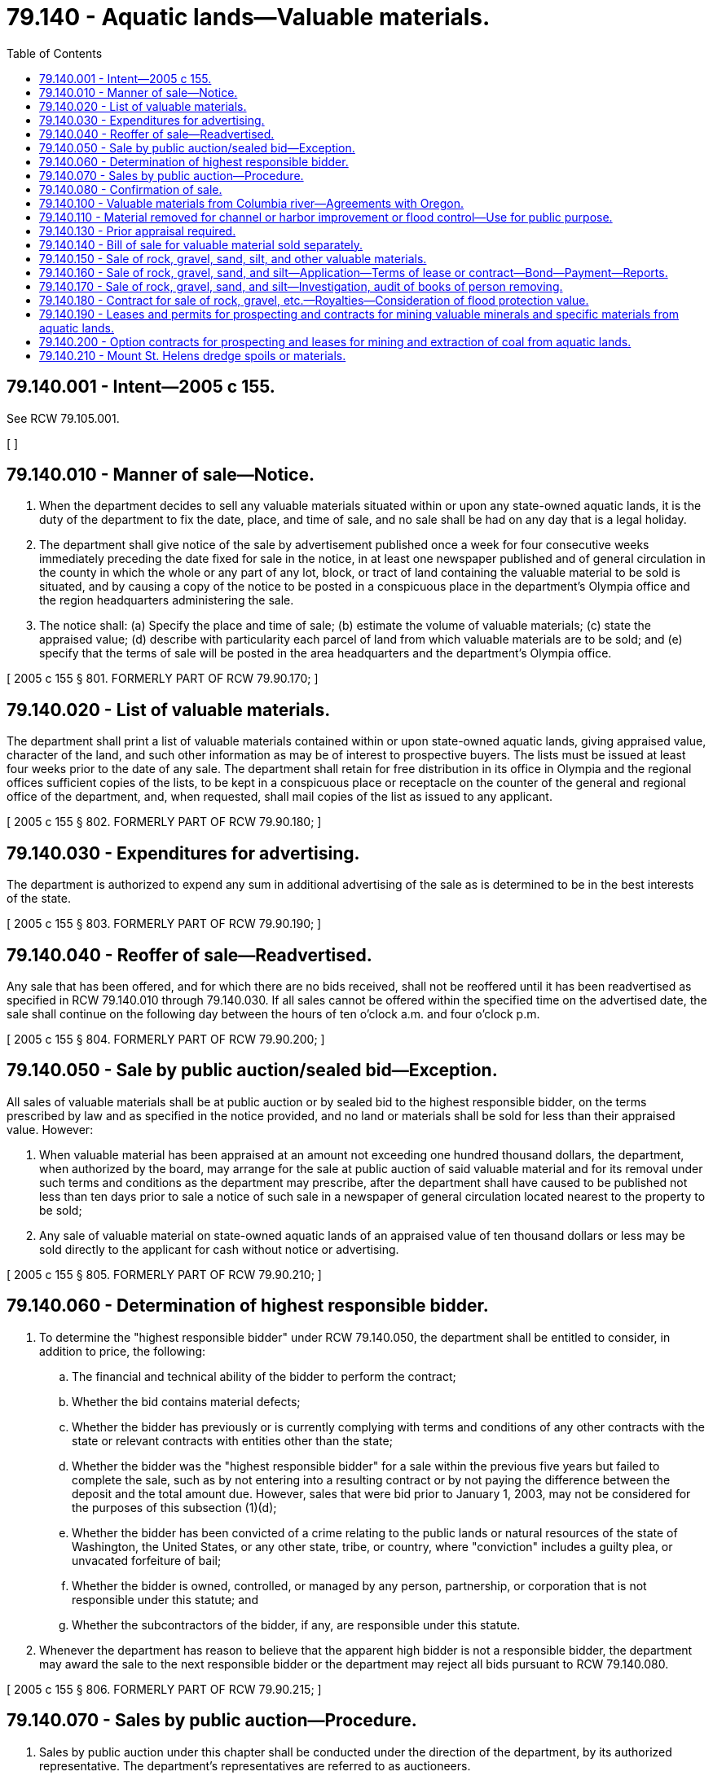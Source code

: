 = 79.140 - Aquatic lands—Valuable materials.
:toc:

== 79.140.001 - Intent—2005 c 155.
See RCW 79.105.001.

[ ]

== 79.140.010 - Manner of sale—Notice.
. When the department decides to sell any valuable materials situated within or upon any state-owned aquatic lands, it is the duty of the department to fix the date, place, and time of sale, and no sale shall be had on any day that is a legal holiday.

. The department shall give notice of the sale by advertisement published once a week for four consecutive weeks immediately preceding the date fixed for sale in the notice, in at least one newspaper published and of general circulation in the county in which the whole or any part of any lot, block, or tract of land containing the valuable material to be sold is situated, and by causing a copy of the notice to be posted in a conspicuous place in the department's Olympia office and the region headquarters administering the sale.

. The notice shall: (a) Specify the place and time of sale; (b) estimate the volume of valuable materials; (c) state the appraised value; (d) describe with particularity each parcel of land from which valuable materials are to be sold; and (e) specify that the terms of sale will be posted in the area headquarters and the department's Olympia office.

[ 2005 c 155 § 801. FORMERLY PART OF RCW  79.90.170; ]

== 79.140.020 - List of valuable materials.
The department shall print a list of valuable materials contained within or upon state-owned aquatic lands, giving appraised value, character of the land, and such other information as may be of interest to prospective buyers. The lists must be issued at least four weeks prior to the date of any sale. The department shall retain for free distribution in its office in Olympia and the regional offices sufficient copies of the lists, to be kept in a conspicuous place or receptacle on the counter of the general and regional office of the department, and, when requested, shall mail copies of the list as issued to any applicant.

[ 2005 c 155 § 802. FORMERLY PART OF RCW  79.90.180; ]

== 79.140.030 - Expenditures for advertising.
The department is authorized to expend any sum in additional advertising of the sale as is determined to be in the best interests of the state.

[ 2005 c 155 § 803. FORMERLY PART OF RCW  79.90.190; ]

== 79.140.040 - Reoffer of sale—Readvertised.
Any sale that has been offered, and for which there are no bids received, shall not be reoffered until it has been readvertised as specified in RCW 79.140.010 through 79.140.030. If all sales cannot be offered within the specified time on the advertised date, the sale shall continue on the following day between the hours of ten o'clock a.m. and four o'clock p.m.

[ 2005 c 155 § 804. FORMERLY PART OF RCW  79.90.200; ]

== 79.140.050 - Sale by public auction/sealed bid—Exception.
All sales of valuable materials shall be at public auction or by sealed bid to the highest responsible bidder, on the terms prescribed by law and as specified in the notice provided, and no land or materials shall be sold for less than their appraised value. However:

. When valuable material has been appraised at an amount not exceeding one hundred thousand dollars, the department, when authorized by the board, may arrange for the sale at public auction of said valuable material and for its removal under such terms and conditions as the department may prescribe, after the department shall have caused to be published not less than ten days prior to sale a notice of such sale in a newspaper of general circulation located nearest to the property to be sold;

. Any sale of valuable material on state-owned aquatic lands of an appraised value of ten thousand dollars or less may be sold directly to the applicant for cash without notice or advertising.

[ 2005 c 155 § 805. FORMERLY PART OF RCW  79.90.210; ]

== 79.140.060 - Determination of highest responsible bidder.
. To determine the "highest responsible bidder" under RCW 79.140.050, the department shall be entitled to consider, in addition to price, the following:

.. The financial and technical ability of the bidder to perform the contract;

.. Whether the bid contains material defects;

.. Whether the bidder has previously or is currently complying with terms and conditions of any other contracts with the state or relevant contracts with entities other than the state;

.. Whether the bidder was the "highest responsible bidder" for a sale within the previous five years but failed to complete the sale, such as by not entering into a resulting contract or by not paying the difference between the deposit and the total amount due. However, sales that were bid prior to January 1, 2003, may not be considered for the purposes of this subsection (1)(d);

.. Whether the bidder has been convicted of a crime relating to the public lands or natural resources of the state of Washington, the United States, or any other state, tribe, or country, where "conviction" includes a guilty plea, or unvacated forfeiture of bail;

.. Whether the bidder is owned, controlled, or managed by any person, partnership, or corporation that is not responsible under this statute; and

.. Whether the subcontractors of the bidder, if any, are responsible under this statute.

. Whenever the department has reason to believe that the apparent high bidder is not a responsible bidder, the department may award the sale to the next responsible bidder or the department may reject all bids pursuant to RCW 79.140.080.

[ 2005 c 155 § 806. FORMERLY PART OF RCW  79.90.215; ]

== 79.140.070 - Sales by public auction—Procedure.
. Sales by public auction under this chapter shall be conducted under the direction of the department, by its authorized representative. The department's representatives are referred to as auctioneers.

. On or before the time specified in the notice of sale each bidder shall deposit with the auctioneer, in cash or by certified check, cashier's check, or postal money order payable to the order of the department, or by bid guarantee in the form of bid bond acceptable to the department, an amount equal to the deposit specified in the notice of sale. The deposit shall include a specified amount of the appraised price for the valuable materials offered for sale, together with any fee required by law for the issuance of contracts or bills of sale. The deposit may, when prescribed in the notice of sale, be considered an opening bid of an amount not less than the minimum appraised price established in the notice of sale. The successful bidder's deposit will be retained by the auctioneer and the difference, if any, between the deposit and the total amount due shall on the day of the sale be paid in cash, certified check, cashier's check, draft, postal money order, or by personal check made payable to the department. If a bid bond is used, the share of the total deposit due guaranteed by the bid bond shall, within ten days of the day of sale, be paid in cash, certified check, cashier's check, draft, or postal money order payable to the department. Other deposits, if any, shall be returned to the respective bidders at the conclusion of each sale.

. The auctioneer shall deliver to the purchaser a memorandum of purchase containing a description of the materials purchased, the price bid, and the terms of the sale.

. The auctioneer shall at once send to the department the cash, certified check, cashier's check, draft, postal money order, or bid guarantee received from the purchaser, and a copy of the memorandum delivered to the purchaser, together with such additional report of the auctioneer's proceedings with reference to the sales as may be required by the department.

[ 2005 c 155 § 807. FORMERLY PART OF RCW  79.90.220; ]

== 79.140.080 - Confirmation of sale.
. A sale of valuable materials shall be confirmed if:

.. No affidavit showing that the interest of the state in such a sale was injuriously affected by fraud or collusion, is filed with the department's Olympia office within ten days from the receipt of the report of the auctioneer conducting the sale;

.. It appears from the report that the sale was fairly conducted, that the purchaser was the highest responsible bidder at the sale, and that the sale price is not less than the appraised value of the property sold;

.. The department is satisfied that the material sold would not, upon being readvertised and offered for sale, sell for a substantially higher price; and

.. The payment required by law to be made at the time of making the sale has been made, and that the best interests of the state are being served.

. Upon confirming a sale, the department shall enter upon its records the confirmation of sale and issue to the purchaser a contract of sale or bill of sale as the case may be, as is provided for in this chapter.

[ 2005 c 155 § 808. FORMERLY PART OF RCW  79.90.240; ]

== 79.140.100 - Valuable materials from Columbia river—Agreements with Oregon.
The department is authorized and empowered to confer with and enter into any agreements with the public authorities of the state of Oregon, which in the judgment of the department will assist the state of Washington and the state of Oregon in securing the maximum revenues for sand, gravel, or other valuable materials taken from the bed of the Columbia river where the river forms the boundary line between the states.

[ http://lawfilesext.leg.wa.gov/biennium/2005-06/Pdf/Bills/Session%20Laws/House/1491-S.SL.pdf?cite=2005%20c%20155%20§%20109[2005 c 155 § 109]; http://lawfilesext.leg.wa.gov/biennium/1991-92/Pdf/Bills/Session%20Laws/Senate/5411-S.SL.pdf?cite=1991%20c%20322%20§%2024[1991 c 322 § 24]; http://leg.wa.gov/CodeReviser/documents/sessionlaw/1982ex1c21.pdf?cite=1982%201st%20ex.s.%20c%2021%20§%2019[1982 1st ex.s. c 21 § 19]; ]

== 79.140.110 - Material removed for channel or harbor improvement or flood control—Use for public purpose.
When gravel, rock, sand, silt, or other material from any state-owned aquatic lands is removed by any public agency or under public contract for channel or harbor improvement, or flood control, use of the material may be authorized by the department for a public purpose on land owned or leased by the state or any municipality, county, or public corporation. However, when no public land site is available for deposit of the material, its deposit on private land with the landowner's permission is authorized and may be designated by the department to be for a public purpose. Prior to removal and use, the state agency, municipality, county, or public corporation contemplating or arranging the use shall first obtain written permission from the department. No payment of royalty shall be required for the gravel, rock, sand, silt, or other material used for the public purpose, but a charge will be made if the material is subsequently sold or used for some other purpose. Further, the department may authorize the public agency or private landowner to dispose of the material without charge when necessary to implement disposal of material. No charge shall be required for any use of the material obtained under the provisions of this chapter when used solely on an authorized site. No charge shall be required for any use of the material obtained under the provisions of this chapter if the material is used for public purposes by local governments. Public purposes include, but are not limited to, construction and maintenance of roads, dikes, and levies. Nothing in this section shall repeal or modify the provisions of *RCW 77.55.100 or eliminate the necessity of obtaining a permit for the removal from other state or federal agencies as otherwise required by law.

[ http://lawfilesext.leg.wa.gov/biennium/2005-06/Pdf/Bills/Session%20Laws/House/1491-S.SL.pdf?cite=2005%20c%20155%20§%20110[2005 c 155 § 110]; http://lawfilesext.leg.wa.gov/biennium/2003-04/Pdf/Bills/Session%20Laws/Senate/5172.SL.pdf?cite=2003%20c%2039%20§%2041[2003 c 39 § 41]; http://lawfilesext.leg.wa.gov/biennium/1991-92/Pdf/Bills/Session%20Laws/House/1864-S.SL.pdf?cite=1991%20c%20337%20§%201[1991 c 337 § 1]; http://leg.wa.gov/CodeReviser/documents/sessionlaw/1982ex1c21.pdf?cite=1982%201st%20ex.s.%20c%2021%20§%2021[1982 1st ex.s. c 21 § 21]; ]

== 79.140.130 - Prior appraisal required.
In no case shall any valuable materials situated within or upon any tidelands, shorelands, or beds of navigable waters belonging to the state, be offered for sale unless the same shall have been appraised by the department of natural resources within ninety days prior to the date fixed for the sale.

[ 2005 c 155 § 809. FORMERLY PART OF RCW  79.90.110; ]

== 79.140.140 - Bill of sale for valuable material sold separately.
When valuable materials are sold separate from state-owned aquatic lands and the purchase price is paid in full, the department shall cause a bill of sale, signed by the commissioner and attested by the seal of the commissioner's office, setting forth the time within which the material shall be removed. The bill of sale shall be issued to the purchaser and shall be recorded in the department's Olympia office, upon the payment of the fee provided for in this chapter.

[ http://lawfilesext.leg.wa.gov/biennium/2005-06/Pdf/Bills/Session%20Laws/House/1491-S.SL.pdf?cite=2005%20c%20155%20§%20126[2005 c 155 § 126]; http://leg.wa.gov/CodeReviser/documents/sessionlaw/1982ex1c21.pdf?cite=1982%201st%20ex.s.%20c%2021%20§%2035[1982 1st ex.s. c 21 § 35]; ]

== 79.140.150 - Sale of rock, gravel, sand, silt, and other valuable materials.
The department, upon application by any person or when determined by the department to be in the best interest of the state, may enter into a contract or lease providing for the removal and sale of rock, gravel, sand, and silt, or other valuable materials located within or upon beds of navigable waters, or upon any state-owned tidelands or shorelands and providing for payment to be made by such royalty as the department may fix, by negotiation, by sealed bid, or at public auction. If application is made for the purchase of any valuable material situated within or upon state-owned aquatic lands the department shall inspect and appraise the value of the material in the application.

[ http://lawfilesext.leg.wa.gov/biennium/2005-06/Pdf/Bills/Session%20Laws/House/1491-S.SL.pdf?cite=2005%20c%20155%20§%20127[2005 c 155 § 127]; http://lawfilesext.leg.wa.gov/biennium/1991-92/Pdf/Bills/Session%20Laws/Senate/5411-S.SL.pdf?cite=1991%20c%20322%20§%2026[1991 c 322 § 26]; http://leg.wa.gov/CodeReviser/documents/sessionlaw/1982ex1c21.pdf?cite=1982%201st%20ex.s.%20c%2021%20§%2036[1982 1st ex.s. c 21 § 36]; ]

== 79.140.160 - Sale of rock, gravel, sand, and silt—Application—Terms of lease or contract—Bond—Payment—Reports.
Each application made pursuant to RCW 79.140.150 shall set forth the estimated quantity and kind of materials desired to be removed and shall be accompanied by a map or plat showing the area from which the applicant wishes to remove the materials. The department may in its discretion include in any lease or contract entered into pursuant to RCW 79.140.150 through 79.140.170, terms and conditions deemed necessary by the department to protect the interests of the state. In each lease or contract the department shall provide for a right of forfeiture by the state, upon a failure to operate under the lease or contract or pay royalties or rent for periods therein stipulated, and the department shall require a bond with a surety company authorized to transact a surety business in this state, as surety to secure the performance of the terms and conditions of the contract or lease including the payment of royalties. The right of forfeiture shall be exercised by entry of a declaration of forfeiture in the records of the department. The amount of rock, gravel, sand, or silt taken under the contract or lease shall be reported monthly by the purchaser to the department and payment made on the basis of the royalty provided in the lease or contract.

[ http://lawfilesext.leg.wa.gov/biennium/2005-06/Pdf/Bills/Session%20Laws/House/1491-S.SL.pdf?cite=2005%20c%20155%20§%20128[2005 c 155 § 128]; http://leg.wa.gov/CodeReviser/documents/sessionlaw/1982ex1c21.pdf?cite=1982%201st%20ex.s.%20c%2021%20§%2037[1982 1st ex.s. c 21 § 37]; ]

== 79.140.170 - Sale of rock, gravel, sand, and silt—Investigation, audit of books of person removing.
The department may inspect and audit books, contracts, and accounts of each person removing rock, gravel, sand, or silt pursuant to any lease or contract under RCW 79.140.150 and 79.140.160 and make such other investigation and secure or receive any other evidence necessary to determine whether or not the state is being paid the full amount payable to it for the removal of the materials.

[ http://lawfilesext.leg.wa.gov/biennium/2005-06/Pdf/Bills/Session%20Laws/House/1491-S.SL.pdf?cite=2005%20c%20155%20§%20129[2005 c 155 § 129]; http://leg.wa.gov/CodeReviser/documents/sessionlaw/1982ex1c21.pdf?cite=1982%201st%20ex.s.%20c%2021%20§%2038[1982 1st ex.s. c 21 § 38]; ]

== 79.140.180 - Contract for sale of rock, gravel, etc.—Royalties—Consideration of flood protection value.
Whenever, pursuant to RCW 79.15.300, the department enters into a contract for the sale and removal of rock, gravel, sand, or silt out of a riverbed, the department shall, when establishing a royalty, take into consideration flood protection value to the public that will arise as a result of the removal.

[ http://lawfilesext.leg.wa.gov/biennium/2005-06/Pdf/Bills/Session%20Laws/House/1491-S.SL.pdf?cite=2005%20c%20155%20§%20130[2005 c 155 § 130]; http://lawfilesext.leg.wa.gov/biennium/2003-04/Pdf/Bills/Session%20Laws/House/1252.SL.pdf?cite=2003%20c%20334%20§%20602[2003 c 334 § 602]; http://leg.wa.gov/CodeReviser/documents/sessionlaw/1984c212.pdf?cite=1984%20c%20212%20§%2010[1984 c 212 § 10]; ]

== 79.140.190 - Leases and permits for prospecting and contracts for mining valuable minerals and specific materials from aquatic lands.
The department may issue permits and leases for prospecting, placer mining contracts, and contracts for the mining of valuable minerals and specific materials, except rock, gravel, sand, silt, coal, or hydrocarbons, upon and from any state-owned aquatic lands, or which have been sold and the minerals reserved by the state in tracts not to exceed six hundred forty acres or an entire government-surveyed section. The procedures contained at RCW 79.14.300 through 79.14.450, inclusive, shall apply.

[ http://lawfilesext.leg.wa.gov/biennium/2005-06/Pdf/Bills/Session%20Laws/House/1491-S.SL.pdf?cite=2005%20c%20155%20§%20131[2005 c 155 § 131]; http://lawfilesext.leg.wa.gov/biennium/2003-04/Pdf/Bills/Session%20Laws/House/1252.SL.pdf?cite=2003%20c%20334%20§%20603[2003 c 334 § 603]; http://leg.wa.gov/CodeReviser/documents/sessionlaw/1987c20.pdf?cite=1987%20c%2020%20§%2016[1987 c 20 § 16]; http://leg.wa.gov/CodeReviser/documents/sessionlaw/1982ex1c21.pdf?cite=1982%201st%20ex.s.%20c%2021%20§%2039[1982 1st ex.s. c 21 § 39]; ]

== 79.140.200 - Option contracts for prospecting and leases for mining and extraction of coal from aquatic lands.
The department is authorized to execute option contracts for prospecting purposes and leases for the mining and extraction of coal from any state-owned aquatic lands or from which it may acquire title, or from any aquatic lands sold or leased by the state the minerals of which have been reserved by the state. The procedures contained at RCW 79.14.470 through 79.14.580, inclusive, shall apply.

[ http://lawfilesext.leg.wa.gov/biennium/2005-06/Pdf/Bills/Session%20Laws/House/1491-S.SL.pdf?cite=2005%20c%20155%20§%20132[2005 c 155 § 132]; http://lawfilesext.leg.wa.gov/biennium/2003-04/Pdf/Bills/Session%20Laws/House/1252.SL.pdf?cite=2003%20c%20334%20§%20604[2003 c 334 § 604]; http://leg.wa.gov/CodeReviser/documents/sessionlaw/1982ex1c21.pdf?cite=1982%201st%20ex.s.%20c%2021%20§%2040[1982 1st ex.s. c 21 § 40]; ]

== 79.140.210 - Mount St. Helens dredge spoils or materials.
. [Empty]
.. The legislature finds and declares that an extraordinary volume of material washed down onto beds of navigable waters and shorelands in the Toutle river, Coweeman river, and portions of the Cowlitz river following the eruption of Mount St. Helens in 1980.

.. The legislature further finds that the owners of private lands located near the impacted rivers were authorized to sell, transfer, or otherwise dispose of any dredge spoils removed from the river between the years of 1980 and 1995 without the necessity of any charge by the department.

.. The legislature further finds that the dredging activities following the eruption of Mount St. Helens are no longer adequate to protect engineered structures on the affected rivers or the public health and safety of the communities located in proximity to the affected rivers. Future river dredging will be necessary as part of managing the post-eruption state of the rivers, and with the commencement of new dredging activities, the underlying conditions leading to the previous authority for private landowners to dispose of the dredged materials without the necessity of any charge by the department are replicated.

.. The legislature further finds that just as between the years of 1980 and 1995, the dredge spoils placed upon adjacent publicly and privately owned property in the affected areas, if further disposed, will be of nominal value to the state and that it is in the best interests of the state to allow further disposal without charge.

. All dredge spoil or materials removed from the state-owned beds and shores of the Toutle river, Coweeman river, and that portion of the Cowlitz river from two miles above the confluence of the Toutle river to its mouth deposited on adjacent public and private lands before December 31, 2035, as a result of dredging the affected rivers for navigation and flood control purposes that as of June 10, 2010, have not been sold, transferred, or otherwise disposed of by owners of the lands, may be sold, transferred, or otherwise disposed of by owners of the lands without the necessity of any charge by the department and free and clear of any interest of the department.

[ http://lawfilesext.leg.wa.gov/biennium/2009-10/Pdf/Bills/Session%20Laws/House/2598.SL.pdf?cite=2010%20c%2057%20§%201[2010 c 57 § 1]; http://lawfilesext.leg.wa.gov/biennium/2009-10/Pdf/Bills/Session%20Laws/Senate/6070.SL.pdf?cite=2009%20c%20426%20§%201[2009 c 426 § 1]; ]

